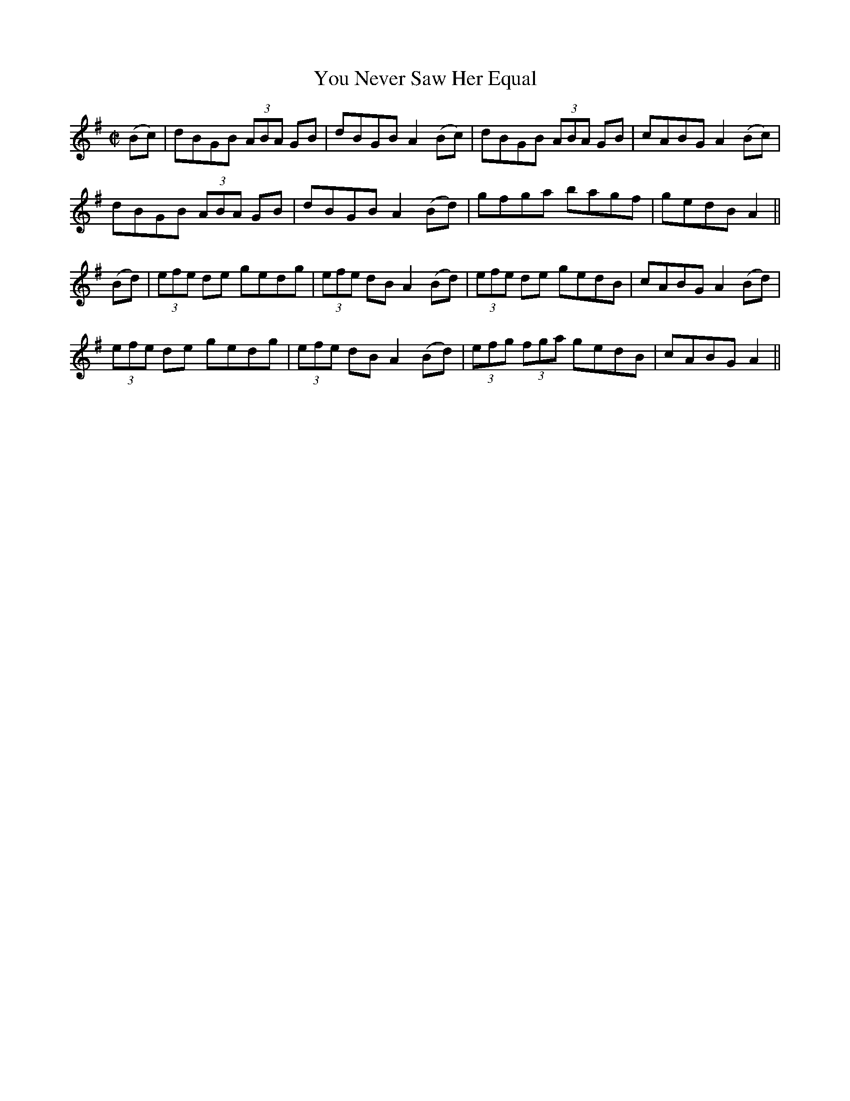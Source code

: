 X:1233
T:You Never Saw Her Equal
M:C|
L:1/8
R:Reel
B:O'Neill's 1233
N:Collected by F. O'Neill
K:G
(Bc)|dBGB (3ABA GB|dBGBA2(Bc)|dBGB (3ABA GB|cABGA2(Bc)|
dBGB (3ABA GB|dBGBA2(Bd)|gfga bagf|gedBA2||
(Bd)|(3efe de gedg|(3efe dBA2(Bd)|(3efe de gedB|cABGA2(Bd)|
(3efe de gedg|(3efe dBA2(Bd)|(3efg (3fga gedB|cABGA2||
